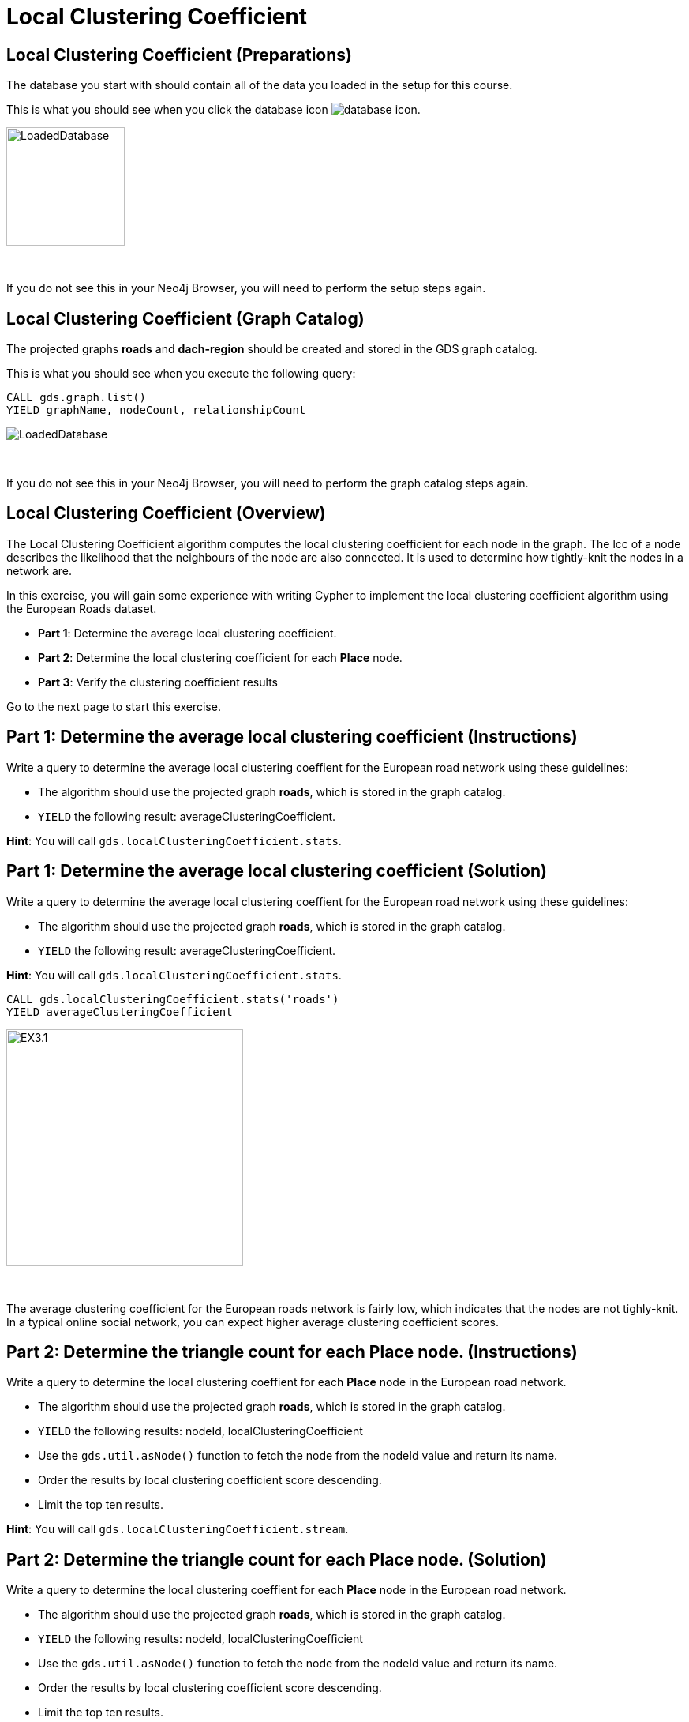= Local Clustering Coefficient
:icons: font

== Local Clustering Coefficient (Preparations)

The database you start with should contain all of the data you loaded in the setup for this course.

This is what you should see when you click the database icon image:database-icon.png[].

image::LoadedDatabase.png[LoadedDatabase,width=150]

{nbsp} +

If you do not see this in your Neo4j Browser, you will need to perform the setup steps again.

== Local Clustering Coefficient (Graph Catalog)

The projected graphs *roads* and *dach-region* should be created and stored in the GDS graph catalog.

This is what you should see when you execute the following query:

[source, cypher]
----
CALL gds.graph.list()
YIELD graphName, nodeCount, relationshipCount
----

image::LoadedRoadsGraph.png[LoadedDatabase]

{nbsp} +

If you do not see this in your Neo4j Browser, you will need to perform the graph catalog steps again.

== Local Clustering Coefficient (Overview)

The Local Clustering Coefficient algorithm computes the local clustering coefficient for each node in the graph.
The lcc of a node describes the likelihood that the neighbours of the node are also connected.
It is used to determine how tightly-knit the nodes in a network are.

In this exercise, you will gain some experience with writing Cypher to implement the local clustering coefficient algorithm using the European Roads dataset.

* *Part 1*: Determine the average local clustering coefficient.
* *Part 2*: Determine the local clustering coefficient for each *Place* node.
* *Part 3*: Verify the clustering coefficient results

Go to the next page to start this exercise.

== Part 1: Determine the average local clustering coefficient (Instructions)

Write a query to determine the average local clustering coeffient for the European road network using these guidelines:

* The algorithm should use the projected graph *roads*, which is stored in the graph catalog.
* `YIELD` the following result: averageClusteringCoefficient.

*Hint*: You will call `gds.localClusteringCoefficient.stats`.

== Part 1: Determine the average local clustering coefficient (Solution)

Write a query to determine the average local clustering coeffient for the European road network using these guidelines:

* The algorithm should use the projected graph *roads*, which is stored in the graph catalog.
* `YIELD` the following result: averageClusteringCoefficient.

*Hint*: You will call `gds.localClusteringCoefficient.stats`.

[source, cypher]
----
CALL gds.localClusteringCoefficient.stats('roads')
YIELD averageClusteringCoefficient
----

[.thumb]
image::EXLCC.1.png[EX3.1,width=300]

{nbsp} +

The average clustering coefficient for the European roads network is fairly low, which indicates that the nodes are not tighly-knit.
In a typical online social network, you can expect higher average clustering coefficient scores.

== Part 2: Determine the triangle count for each *Place* node. (Instructions)

Write a query to determine the local clustering coeffient for each *Place* node in the European road network.

* The algorithm should use the projected graph *roads*, which is stored in the graph catalog.
* `YIELD` the following results: nodeId, localClusteringCoefficient
* Use the `gds.util.asNode()` function to fetch the node from the nodeId value and return its name.
* Order the results by local clustering coefficient score descending.
* Limit the top ten results.

*Hint*: You will call `gds.localClusteringCoefficient.stream`.

== Part 2: Determine the triangle count for each Place node. (Solution)

Write a query to determine the local clustering coeffient for each *Place* node in the European road network.

* The algorithm should use the projected graph *roads*, which is stored in the graph catalog.
* `YIELD` the following results: nodeId, localClusteringCoefficient
* Use the `gds.util.asNode()` function to fetch the node from the nodeId value and return its name.
* Order the results by local clustering coefficient score descending.
* Limit the top ten results.

*Hint*: You will call `gds.localClusteringCoefficient.stream`.

[source, cypher]
----
CALL gds.localClusteringCoefficient.stream('roads')
YIELD nodeId, localClusteringCoefficient
RETURN gds.util.asNode(nodeId).name AS place, localClusteringCoefficient
ORDER BY localClusteringCoefficient DESC
LIMIT 10
----

[.thumb]
image::EXLCC.2.png[EXLCC.2.2,width=300]

{nbsp} +

A node has a maximum value of local clustering coefficient(1), when each its neighbours has a connection to all the other neighbours. 

== Part 3: Verify the clustering coefficient results. (Instructions)

Let's confirm that the clustering coefficient score of 1 for the *Antwerpen* node is correct.

Write a query to match *Antwerpen* and its neighbours.
Include connections between neighbours.

*Hint*: Use the variable-length pattern matching.

== Part 3: Verify the clustering coefficient results. (Solution)

Let's confirm that the clustering coefficient score of 1 for the *Antwerpen* node is correct.

Write a query to match *Antwerpen* and its neighbours.
Include connections between neighbours.

*Hint*: Use the variable-length pattern matching.

Here is the solution code:

[source, cypher]
----
MATCH path=(p:Place{name:'Antwerpen'})-[*..2]-(neighbour)
WHERE (p)--(neighbour)
RETURN path
----

The results should be:

[.thumb]
image::EXLCC.3.png[EX3.3,width=300]

{nbsp} +

Antwerpen belongs to a single triangle and has no other connections.
This confirms that the correct clustering coefficient score for the Antwerpen node is indeed 1.

== Local Clustering Coefficient: Taking it further

. Try using the write mode of the algorithm.
. Try different configuration values.

== Local Clustering Coefficient (Summary)

In this exercise, you gained some experience with writing Cypher to implement the Local Clustering coefficient algorithm to return the clustering coefficient for the *Place* nodes of the European Roads dataset.
